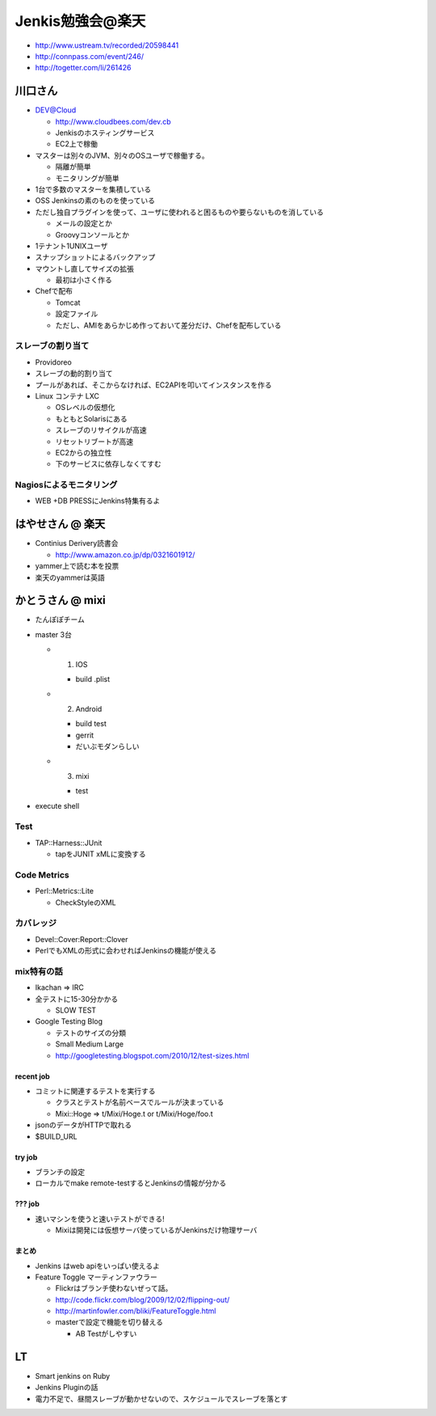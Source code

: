 ======================================
Jenkis勉強会@楽天
======================================

* http://www.ustream.tv/recorded/20598441
* http://connpass.com/event/246/
* http://togetter.com/li/261426

川口さん
==========================

* DEV@Cloud

  * http://www.cloudbees.com/dev.cb
  * Jenkisのホスティングサービス
  * EC2上で稼働


* マスターは別々のJVM、別々のOSユーザで稼働する。

  * 隔離が簡単
  * モニタリングが簡単

* 1台で多数のマスターを集積している

* OSS Jenkinsの素のものを使っている
* ただし独自プラグインを使って、ユーザに使われると困るものや要らないものを消している

  * メールの設定とか
  * Groovyコンソールとか

* 1テナント1UNIXユーザ
* スナップショットによるバックアップ

* マウントし直してサイズの拡張

  * 最初は小さく作る

* Chefで配布

  * Tomcat
  * 設定ファイル
  * ただし、AMIをあらかじめ作っておいて差分だけ、Chefを配布している


スレーブの割り当て
------------------------

* Providoreo

* スレーブの動的割り当て
* プールがあれば、そこからなければ、EC2APIを叩いてインスタンスを作る

* Linux コンテナ LXC

  * OSレベルの仮想化
  * もともとSolarisにある

  * スレーブのリサイクルが高速
  * リセットリブートが高速

  * EC2からの独立性
  * 下のサービスに依存しなくてすむ


Nagiosによるモニタリング
--------------------------

*
 WEB +DB PRESSにJenkins特集有るよ


はやせさん @ 楽天
==========================

* Continius Derivery読書会

  * http://www.amazon.co.jp/dp/0321601912/

* yammer上で読む本を投票

* 楽天のyammerは英語


かとうさん @ mixi
==========================

* たんぽぽチーム

* master 3台

  * 1. IOS

    * build .plist

  * 2. Android

    * build test 
    * gerrit
    * だいぶモダンらしい

  * 3. mixi

    * test

* execute shell

Test
------------------------

* TAP::Harness::JUnit

  * tapをJUNIT xMLに変換する


Code Metrics
------------------------

* Perl::Metrics::Lite

  * CheckStyleのXML


カバレッジ
------------------------

* Devel::Cover:Report::Clover

* PerlでもXMLの形式に会わせればJenkinsの機能が使える

mix特有の話
-------------

* Ikachan => IRC

* 全テストに15-30分かかる

  * SLOW TEST

* Google Testing Blog

  * テストのサイズの分類
  * Small Medium Large
  * http://googletesting.blogspot.com/2010/12/test-sizes.html

recent job
^^^^^^^^^^^^^^^^
* コミットに関連するテストを実行する

  * クラスとテストが名前ベースでルールが決まっている
  * Mixi::Hoge => t/Mixi/Hoge.t or t/Mixi/Hoge/foo.t

* jsonのデータがHTTPで取れる
* $BUILD_URL

try job
^^^^^^^^^^^^^^^^

* ブランチの設定

* ローカルでmake remote-testするとJenkinsの情報が分かる

??? job
^^^^^^^^^^^^^^^^

* 速いマシンを使うと速いテストができる!

  * Mixiは開発には仮想サーバ使っているがJenkinsだけ物理サーバ

まとめ
^^^^^^^^^^^^^^^^

* Jenkins はweb apiをいっぱい使えるよ


* Feature Toggle マーティンファウラー

  * Flickrはブランチ使わないぜって話。
  * http://code.flickr.com/blog/2009/12/02/flipping-out/
  * http://martinfowler.com/bliki/FeatureToggle.html
  * masterで設定で機能を切り替える

    *  AB Testがしやすい



LT
===================

* Smart jenkins on Ruby
* Jenkins Pluginの話

* 電力不足で、昼間スレーブが動かせないので、スケジュールでスレーブを落とす























